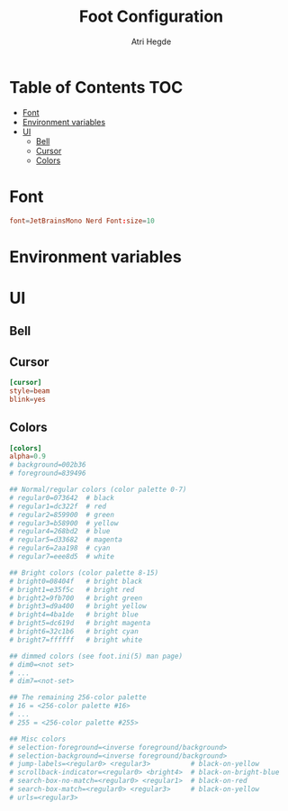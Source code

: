 #+title: Foot Configuration
#+author: Atri Hegde
#+property: header-args :tangle foot.ini
#+auto_tangle: t

* Table of Contents :TOC:
- [[#font][Font]]
- [[#environment-variables][Environment variables]]
- [[#ui][UI]]
  - [[#bell][Bell]]
  - [[#cursor][Cursor]]
  - [[#colors][Colors]]

* Font

#+begin_src conf
font=JetBrainsMono Nerd Font:size=10
#+end_src

* Environment variables

* UI
** Bell
** Cursor

#+begin_src conf
[cursor]
style=beam
blink=yes
#+end_src

** Colors

#+begin_src conf
[colors]
alpha=0.9
# background=002b36
# foreground=839496

## Normal/regular colors (color palette 0-7)
# regular0=073642  # black
# regular1=dc322f  # red
# regular2=859900  # green
# regular3=b58900  # yellow
# regular4=268bd2  # blue
# regular5=d33682  # magenta
# regular6=2aa198  # cyan
# regular7=eee8d5  # white

## Bright colors (color palette 8-15)
# bright0=08404f   # bright black
# bright1=e35f5c   # bright red
# bright2=9fb700   # bright green
# bright3=d9a400   # bright yellow
# bright4=4ba1de   # bright blue
# bright5=dc619d   # bright magenta
# bright6=32c1b6   # bright cyan
# bright7=ffffff   # bright white

## dimmed colors (see foot.ini(5) man page)
# dim0=<not set>
# ...
# dim7=<not-set>

## The remaining 256-color palette
# 16 = <256-color palette #16>
# ...
# 255 = <256-color palette #255>

## Misc colors
# selection-foreground=<inverse foreground/background>
# selection-background=<inverse foreground/background>
# jump-labels=<regular0> <regular3>          # black-on-yellow
# scrollback-indicator=<regular0> <bright4>  # black-on-bright-blue
# search-box-no-match=<regular0> <regular1>  # black-on-red
# search-box-match=<regular0> <regular3>     # black-on-yellow
# urls=<regular3>
#+end_src

